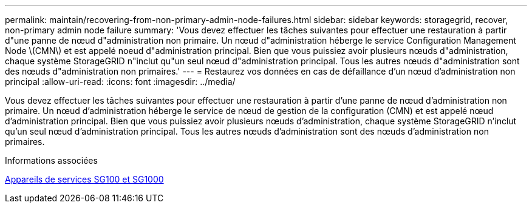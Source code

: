 ---
permalink: maintain/recovering-from-non-primary-admin-node-failures.html 
sidebar: sidebar 
keywords: storagegrid, recover, non-primary admin node failure 
summary: 'Vous devez effectuer les tâches suivantes pour effectuer une restauration à partir d"une panne de nœud d"administration non primaire. Un nœud d"administration héberge le service Configuration Management Node \(CMN\) et est appelé noeud d"administration principal. Bien que vous puissiez avoir plusieurs nœuds d"administration, chaque système StorageGRID n"inclut qu"un seul nœud d"administration principal. Tous les autres nœuds d"administration sont des nœuds d"administration non primaires.' 
---
= Restaurez vos données en cas de défaillance d'un nœud d'administration non principal
:allow-uri-read: 
:icons: font
:imagesdir: ../media/


[role="lead"]
Vous devez effectuer les tâches suivantes pour effectuer une restauration à partir d'une panne de nœud d'administration non primaire. Un nœud d'administration héberge le service de nœud de gestion de la configuration (CMN) et est appelé nœud d'administration principal. Bien que vous puissiez avoir plusieurs nœuds d'administration, chaque système StorageGRID n'inclut qu'un seul nœud d'administration principal. Tous les autres nœuds d'administration sont des nœuds d'administration non primaires.

.Informations associées
xref:../sg100-1000/index.adoc[Appareils de services SG100 et SG1000]
